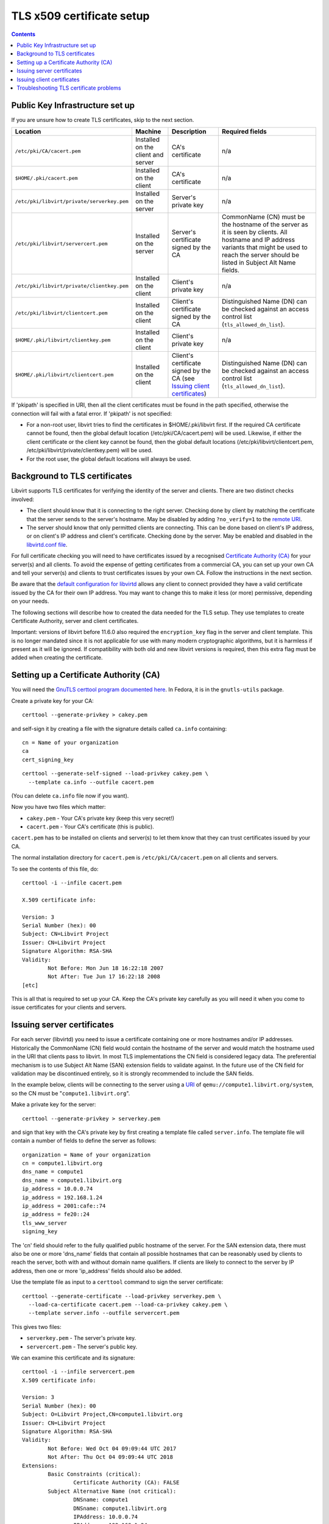 ==========================
TLS x509 certificate setup
==========================

.. contents::

Public Key Infrastructure set up
--------------------------------

If you are unsure how to create TLS certificates, skip to the next section.

.. list-table::
   :header-rows: 1

   * - Location
     - Machine
     - Description
     - Required fields

   * - ``/etc/pki/CA/cacert.pem``
     - Installed on the client and server
     - CA's certificate
     - n/a

   * - ``$HOME/.pki/cacert.pem``
     - Installed on the client
     - CA's certificate
     - n/a

   * - ``/etc/pki/libvirt/private/serverkey.pem``
     - Installed on the server
     - Server's private key
     - n/a

   * - ``/etc/pki/libvirt/servercert.pem``
     - Installed on the server
     - Server's certificate signed by the CA
     - CommonName (CN) must be the hostname of the server as it is seen by
       clients. All hostname and IP address variants that might be used to
       reach the server should be listed in Subject Alt Name fields.

   * - ``/etc/pki/libvirt/private/clientkey.pem``
     - Installed on the client
     - Client's private key
     - n/a

   * - ``/etc/pki/libvirt/clientcert.pem``
     - Installed on the client
     - Client's certificate signed by the CA
     - Distinguished Name (DN) can be checked against an access control list
       (``tls_allowed_dn_list``).

   * - ``$HOME/.pki/libvirt/clientkey.pem``
     - Installed on the client
     - Client's private key
     - n/a

   * - ``$HOME/.pki/libvirt/clientcert.pem``
     - Installed on the client
     - Client's certificate signed by the CA
       (see `Issuing client certificates`_)
     - Distinguished Name (DN) can be checked against an access control list
       (``tls_allowed_dn_list``).

If 'pkipath' is specified in URI, then all the client certificates must be found
in the path specified, otherwise the connection will fail with a fatal error. If
'pkipath' is not specified:

-  For a non-root user, libvirt tries to find the certificates in
   $HOME/.pki/libvirt first. If the required CA certificate cannot be found,
   then the global default location (/etc/pki/CA/cacert.pem) will be used.
   Likewise, if either the client certificate or the client key cannot be found,
   then the global default locations (/etc/pki/libvirt/clientcert.pem,
   /etc/pki/libvirt/private/clientkey.pem) will be used.

-  For the root user, the global default locations will always be used.

Background to TLS certificates
------------------------------

Libvirt supports TLS certificates for verifying the identity of the server and
clients. There are two distinct checks involved:

-  The client should know that it is connecting to the right server. Checking
   done by client by matching the certificate that the server sends to the
   server's hostname. May be disabled by adding ``?no_verify=1`` to the `remote
   URI <../uri.html#tls-transport>`__.

-  The server should know that only permitted clients are connecting. This can
   be done based on client's IP address, or on client's IP address and client's
   certificate. Checking done by the server. May be enabled and disabled in the
   `libvirtd.conf file <../remote.html#libvirtd-configuration-file>`__.

For full certificate checking you will need to have certificates issued by a
recognised `Certificate Authority
(CA) <https://en.wikipedia.org/wiki/Certificate_authority>`__ for your server(s)
and all clients. To avoid the expense of getting certificates from a commercial
CA, you can set up your own CA and tell your server(s) and clients to trust
certificates issues by your own CA. Follow the instructions in the next section.

Be aware that the `default configuration for
libvirtd <../remote.html#libvirtd-configuration-file>`__ allows any client to
connect provided they have a valid certificate issued by the CA for their own IP
address. You may want to change this to make it less (or more) permissive,
depending on your needs.

The following sections will describe how to created the data needed for the TLS
setup. They use templates to create Certificate Authority, server and client
certificates.

Important: versions of libvirt before 11.6.0 also required the ``encryption_key``
flag in the server and client template. This is no longer mandated since it is
not applicable for use with many modern cryptographic algorithms, but it is
harmless if present as it will be ignored. If compatibility with both old and
new libvirt versions is required, then this extra flag must be added when
creating the certificate.


Setting up a Certificate Authority (CA)
---------------------------------------

You will need the `GnuTLS certtool program documented
here <https://www.gnutls.org/manual/html_node/certtool-Invocation.html>`__. In
Fedora, it is in the ``gnutls-utils`` package.

Create a private key for your CA:

::

   certtool --generate-privkey > cakey.pem

and self-sign it by creating a file with the signature details called
``ca.info`` containing:

::

   cn = Name of your organization
   ca
   cert_signing_key

::

   certtool --generate-self-signed --load-privkey cakey.pem \
     --template ca.info --outfile cacert.pem

(You can delete ``ca.info`` file now if you want).

Now you have two files which matter:

-  ``cakey.pem`` - Your CA's private key (keep this very secret!)

-  ``cacert.pem`` - Your CA's certificate (this is public).

``cacert.pem`` has to be installed on clients and server(s) to let them know
that they can trust certificates issued by your CA.

The normal installation directory for ``cacert.pem`` is
``/etc/pki/CA/cacert.pem`` on all clients and servers.

To see the contents of this file, do:

::

   certtool -i --infile cacert.pem

   X.509 certificate info:

   Version: 3
   Serial Number (hex): 00
   Subject: CN=Libvirt Project
   Issuer: CN=Libvirt Project
   Signature Algorithm: RSA-SHA
   Validity:
           Not Before: Mon Jun 18 16:22:18 2007
           Not After: Tue Jun 17 16:22:18 2008
   [etc]

This is all that is required to set up your CA. Keep the CA's private key
carefully as you will need it when you come to issue certificates for your
clients and servers.

Issuing server certificates
---------------------------

For each server (libvirtd) you need to issue a certificate containing one or
more hostnames and/or IP addresses. Historically the CommonName (CN) field would
contain the hostname of the server and would match the hostname used in the URI
that clients pass to libvirt. In most TLS implementations the CN field is
considered legacy data. The preferential mechanism is to use Subject Alt Name
(SAN) extension fields to validate against. In the future use of the CN field
for validation may be discontinued entirely, so it is strongly recommended to
include the SAN fields.

In the example below, clients will be connecting to the server using a
`URI <../uri.html#remote-uris>`__ of ``qemu://compute1.libvirt.org/system``, so the
CN must be "``compute1.libvirt.org``".

Make a private key for the server:

::

   certtool --generate-privkey > serverkey.pem

and sign that key with the CA's private key by first creating a template file
called ``server.info``. The template file will contain a number of fields to
define the server as follows:

::

   organization = Name of your organization
   cn = compute1.libvirt.org
   dns_name = compute1
   dns_name = compute1.libvirt.org
   ip_address = 10.0.0.74
   ip_address = 192.168.1.24
   ip_address = 2001:cafe::74
   ip_address = fe20::24
   tls_www_server
   signing_key

The 'cn' field should refer to the fully qualified public hostname of the
server. For the SAN extension data, there must also be one or more 'dns_name'
fields that contain all possible hostnames that can be reasonably used by
clients to reach the server, both with and without domain name qualifiers. If
clients are likely to connect to the server by IP address, then one or more
'ip_address' fields should also be added.

Use the template file as input to a ``certtool`` command to sign the server
certificate:

::

   certtool --generate-certificate --load-privkey serverkey.pem \
     --load-ca-certificate cacert.pem --load-ca-privkey cakey.pem \
     --template server.info --outfile servercert.pem

This gives two files:

-  ``serverkey.pem`` - The server's private key.

-  ``servercert.pem`` - The server's public key.

We can examine this certificate and its signature:

::

   certtool -i --infile servercert.pem
   X.509 certificate info:

   Version: 3
   Serial Number (hex): 00
   Subject: O=Libvirt Project,CN=compute1.libvirt.org
   Issuer: CN=Libvirt Project
   Signature Algorithm: RSA-SHA
   Validity:
           Not Before: Wed Oct 04 09:09:44 UTC 2017
           Not After: Thu Oct 04 09:09:44 UTC 2018
   Extensions:
           Basic Constraints (critical):
                   Certificate Authority (CA): FALSE
           Subject Alternative Name (not critical):
                   DNSname: compute1
                   DNSname: compute1.libvirt.org
                   IPAddress: 10.0.0.74
                   IPAddress: 192.168.1.24
                   IPAddress: 2001:cafe::74
                   IPAddress: fe20::24

Note the "Issuer" CN is "Libvirt Project" (the CA) and the "Subject" CN is
"compute1.libvirt.org" (the server). Notice that the hostname listed in the CN
must also be duplicated as a DNSname entry

Finally we have two files to install:

-  ``serverkey.pem`` is the server's private key which should be copied to the
   server *only* as ``/etc/pki/libvirt/private/serverkey.pem``.

-  ``servercert.pem`` is the server's certificate which can be installed on the
   server as ``/etc/pki/libvirt/servercert.pem``.

Issuing client certificates
---------------------------

For each client (ie. any program linked with libvirt, such as
`virt-manager <https://virt-manager.org/>`__) you need to issue a certificate
with the X.509 Distinguished Name (DN) set to a suitable name. You can decide
this on a company / organisation policy. For example:

::

   C=GB,ST=London,L=London,O=Libvirt Project,CN=name_of_client

The process is the same as for `Issuing server certificates`_ so here we just
briefly cover the steps.

#. Make a private key:

   ::

      certtool --generate-privkey > clientkey.pem

#. Act as CA and sign the certificate. Create client.info containing:

   ::

      country = GB
      state = London
      locality = London
      organization = Libvirt Project
      cn = client1
      tls_www_client
      signing_key

   and sign by doing:

   ::

      certtool --generate-certificate --load-privkey clientkey.pem \
        --load-ca-certificate cacert.pem --load-ca-privkey cakey.pem \
        --template client.info --outfile clientcert.pem

#. Install the certificates on the client machine:

   ::

      cp clientkey.pem /etc/pki/libvirt/private/clientkey.pem
      cp clientcert.pem /etc/pki/libvirt/clientcert.pem

Troubleshooting TLS certificate problems
----------------------------------------

* TLS socket

  After setting up your sever certificates you'll have to start libvirt's
  tls socket and restart the corresponding daemon if it was already running,
  i.e.

 * for modular daemon setup run

   ::

       systemctl start virtproxyd-tls.socket
       systemctl try-start virtproxyd.service

 * for monolithic daemon setup run

   ::

       systemctl start libvirtd-tls.socket
       systemctl try-start libvirtd.service


* failed to verify client's certificate

  On the server side, run the libvirtd server with the '--listen' and
  '--verbose' options while the client is connecting. The verbose log messages
  should tell you enough to diagnose the problem.

You can use the virt-pki-validate shell script to analyze the setup on the
client or server machines, preferably as root. It will try to point out the
possible problems and provide solutions to fix the set up up to a point where
you have secure remote access.
